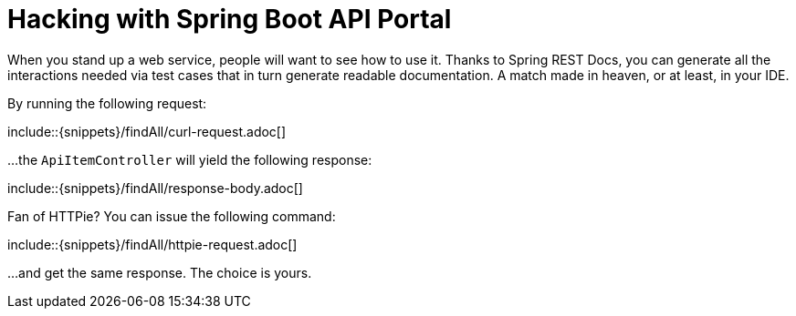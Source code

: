 = Hacking with Spring Boot API Portal

When you stand up a web service, people will want to see how to use it. Thanks to Spring REST Docs, you can generate all the interactions needed via test cases that in turn generate readable documentation. A match made in heaven, or at least, in your IDE.

By running the following request:

\include::{snippets}/findAll/curl-request.adoc[]

...the `ApiItemController` will yield the following response:

\include::{snippets}/findAll/response-body.adoc[]

Fan of HTTPie? You can issue the following command:

\include::{snippets}/findAll/httpie-request.adoc[]

...and get the same response. The choice is yours.
